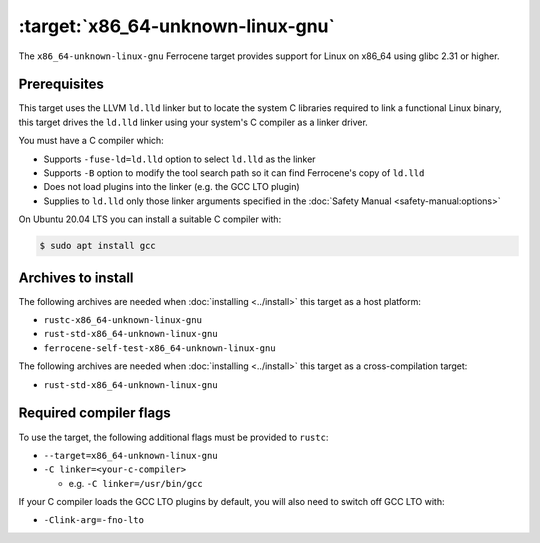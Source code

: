 .. SPDX-License-Identifier: MIT OR Apache-2.0
   SPDX-FileCopyrightText: The Ferrocene Developers

.. _x86_64-unknown-linux-gnu:

:target:`x86_64-unknown-linux-gnu`
==================================

The ``x86_64-unknown-linux-gnu`` Ferrocene target provides support for Linux on
x86_64 using glibc 2.31 or higher.

Prerequisites
-------------

This target uses the LLVM ``ld.lld`` linker but to locate the system C libraries
required to link a functional Linux binary, this target drives the ``ld.lld``
linker using your system's C compiler as a linker driver.

You must have a C compiler which:

- Supports ``-fuse-ld=ld.lld`` option to select ``ld.lld`` as the linker

- Supports ``-B`` option to modify the tool search path so it can find Ferrocene's
  copy of ``ld.lld``

- Does not load plugins into the linker (e.g. the GCC LTO plugin)

- Supplies to ``ld.lld`` only those linker arguments specified in the
  :doc:`Safety Manual <safety-manual:options>`

On Ubuntu 20.04 LTS you can install a suitable C compiler with:

.. code-block::

   $ sudo apt install gcc

Archives to install
-------------------

The following archives are needed when :doc:`installing <../install>` this
target as a host platform:

* ``rustc-x86_64-unknown-linux-gnu``
* ``rust-std-x86_64-unknown-linux-gnu``
* ``ferrocene-self-test-x86_64-unknown-linux-gnu``

The following archives are needed when :doc:`installing <../install>` this
target as a cross-compilation target:

* ``rust-std-x86_64-unknown-linux-gnu``

Required compiler flags
-----------------------

To use the target, the following additional flags must be provided to
``rustc``:

- ``--target=x86_64-unknown-linux-gnu``

- ``-C linker=<your-c-compiler>``

  - e.g. ``-C linker=/usr/bin/gcc``

If your C compiler loads the GCC LTO plugins by default, you will also need to
switch off GCC LTO with:

- ``-Clink-arg=-fno-lto``
